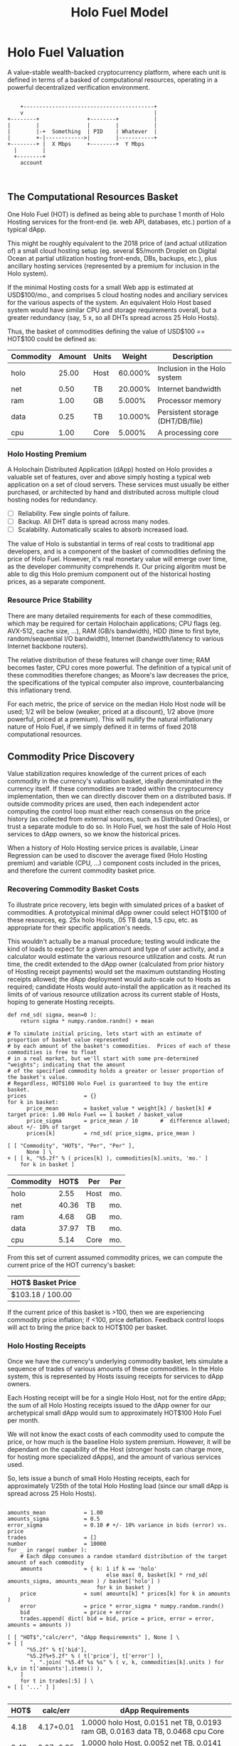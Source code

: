 #+TITLE: Holo Fuel Model
#+STARTUP: org-startup-with-inline-images inlineimages
#+OPTIONS: ^:nil # Disable sub/superscripting with bare _; _{...} still works
#+LATEX_HEADER: \usepackage[margin=1.0in]{geometry}
* Holo Fuel Valuation

  A value-stable wealth-backed cryptocurrency platform, where each unit is defined in terms of a
  basked of computational resources, operating in a powerful decentralized verification environment.

   #+BEGIN_SRC ditaa :file images/holofuel-overview.png :cache yes :cmdline -r -S -o

       +-----------------------------------------+
       v                                         |
   +--------+               +--------+           | 
   |        |               |        |           | 
   |        |-+  Something  | PID    | Whatever  |
   |        +-|------------>|        |-----------+
   +--------+ |  X Mbps     +--------+  Y Mbps    
     |        |                                   
     +--------+                                   
       account


   #+END_SRC

   #+RESULTS[4bc4e7ce2ec98c14f78e17fcb3d22255e1a196d5]:
   [[file:images/holofuel-overview.png]]

** The Computational Resources Basket

   One Holo Fuel (HOT) is defined as being able to purchase 1 month of Holo Hosting services for the
   front-end (ie. web API, databases, etc.) portion of a typical dApp.

   This might be roughly equivalent to the 2018 price of (and actual utilization of) a small cloud
   hosting setup (eg. several $5/month Droplet on Digital Ocean at partial utilization hosting
   front-ends, DBs, backups, etc.), plus ancillary hosting services (represented by a premium for
   inclusion in the Holo system).

   If the minimal Hosting costs for a small Web app is estimated at USD$100/mo., and comprises 5
   cloud hosting nodes and anciliary services for the various aspects of the system.  An equivalent
   Holo Host based system would have similar CPU and storage requirements overall, but a greater
   redundancy (say, 5 x, so all DHTs spread across 25 Holo Hosts).

   Thus, the basket of commodities defining the value of USD$100 == HOT$100 could be defined as:

   #+LATEX: {\scriptsize
   #+BEGIN_SRC ipython :session :exports results :results value
%matplotlib inline
from __future__ import absolute_import, print_function, division
try:
    from future_builtins import zip, map # Use Python 3 "lazy" zip, map
except ImportError:
       pass
import matplotlib.pyplot as plt
import numpy        # .random, ...
from sklearn import linear_model
import math
import collections

commodity_t             = collections.namedtuple(
    'Commodity', [
        'units',
        'quality',
        'notes',
    ] )
commodities             = {
    'holo':         commodity_t( "Host",    "",           "Inclusion in the Holo system" ),
    'cpu':          commodity_t( "Core",    "Median",     "A processing core" ),
    'ram':          commodity_t( "GB",      "Median",     "Processor memory" ),
    'net':          commodity_t( "TB",      "Median",     "Internet bandwidth" ),
    'data':         commodity_t( "TB",      "Median",     "Persistent storage (DHT/DB/file)" ),
}

# The basket represents the computational resource needs of a typical Holochain dApp's "interface"
# Zome.  A small dual-core Holo Host (ie. on a home Internet connection) could perhaps expect to
# run 100 HOT worth of these at 50% CPU utilization, 1TB of bandwidth; a quad-core / 8-thread
# perhaps 500 HOT worth at ~60% CPU utilization.

iron_count              =   5                   # Real iron req'd to host tradition small App
holo_fanout             =   5                   #   and additional Holo fan-out for DHT redundancy, etc.
hosts                   = iron_count * holo_fanout
basket_value            = 100.0                 # 1 HOT$ =~= 1 USD$; USD$100 of cloud hosting per minimal dApp, typ.
basket                  = {
    # Commodity     Amount, Proportion
    'holo':        hosts,           # Holo Host system fan-out and value premium
    'cpu':          1.00,           # Cores, avg. utilization across all iron
    'ram':          1.00,           # GB,    ''
    'net':          0.50,           # TB,    '' 
    'data':         0.25,           # TB,    ''
}

# In the wild, prices will fluctuate according to supply/demand and money supply dynamics.  We'll
# start with some artificial weights.
weight                  = {
    'holo':         60/100,
    'cpu':          5/100,
    'ram':          5/100,
    'net':         20/100,
    'data':        10/100,
}             

# Produces the org-mode table from result 2d list
[ ["Commodity", "Amount", "Units", "Weight", "Description"],
  None ] \
+ [ [ k, "%5.2f" % basket[k], commodities[k].units, "%5.3f%%" % ( weight[k] * 100 ), commodities[k].notes ]
    for k in basket ]
   #+END_SRC

   #+RESULTS:
   | Commodity | Amount | Units |  Weight | Description                      |
   |-----------+--------+-------+---------+----------------------------------|
   | holo      |  25.00 | Host  | 60.000% | Inclusion in the Holo system     |
   | net       |   0.50 | TB    | 20.000% | Internet bandwidth               |
   | ram       |   1.00 | GB    |  5.000% | Processor memory                 |
   | data      |   0.25 | TB    | 10.000% | Persistent storage (DHT/DB/file) |
   | cpu       |   1.00 | Core  |  5.000% | A processing core                |

   #+LATEX: }

*** Holo Hosting Premium

    A Holochain Distributed Application (dApp) hosted on Holo provides a valuable set of features,
    over and above simply hosting a typical web application on a set of cloud servers.  These
    services must usually be either purchased, or architected by hand and distributed across
    multiple cloud hosting nodes for redundancy.

    - [ ] Reliability. Few single points of failure.
    - [ ] Backup. All DHT data is spread across many nodes.
    - [ ] Scalability.  Automatically scales to absorb increased load.

    The value of Holo is substantial in terms of real costs to traditional app developers, and is a
    component of the basket of commodities defining the price of Holo Fuel.  However, it's real
    monetary value will emerge over time, as the developer community comprehends it.  Our pricing
    algoritm must be able to dig this Holo premium component out of the historical hosting prices,
    as a separate component.

*** Resource Price Stability

    There are many detailed requirements for each of these commodities, which may be required for
    certain Holochain applications; CPU flags (eg. AVX-512, cache size, ...), RAM (GB/s bandwidth),
    HDD (time to first byte, random/sequential I/O bandwidth), Internet (bandwidth/latency to
    various Internet backbone routers). 

    The relative distribution of these features will change over time; RAM becomes faster, CPU cores
    more powerful. The definition of a typical unit of these commodities therefore changes; as
    Moore's law decreases the price, the specifications of the typical computer also improve,
    counterbalancing this inflationary trend.

    For each metric, the price of service on the median Holo Host node will be used; 1/2 will be
    below (weaker, priced at a discount), 1/2 above (more powerful, priced at a premium).  This will
    nullify the natural inflationary nature of Holo Fuel, if we simply defined it in terms of fixed
    2018 computational resources.

** Commodity Price Discovery

   Value stabilization requires knowledge of the current prices of each commodity in the currency's
   valuation basket, ideally denominated in the currency itself.  If these commodities are traded
   within the cryptocurrency implementation, then we can directly discover them on a distributed
   basis.  If outside commodity prices are used, then each independent actor computing the control
   loop must either reach consensus on the price history (as collected from external sources, such
   as Distributed Oracles), or trust a separate module to do so. In Holo Fuel, we host the sale of
   Holo Host services to dApp owners, so we know the historical prices.

   When a history of Holo Hosting service prices is available, Linear Regression can be used to
   discover the average fixed (Holo Hosting premium) and variable (CPU, ...) component costs
   included in the prices, and therefore the current commodity basket price.
   
*** Recovering Commodity Basket Costs

   To illustrate price recovery, lets begin with simulated prices of a basket of commodities.  A
   prototypical minimal dApp owner could select HOT$100 of these resources, eg. 25x holo Hosts, .05
   TB data, 1.5 cpu, etc. as appropriate for their specific application's needs.

   This wouldn't actually be a manual procedure; testing would indicate the kind of loads to expect
   for a given amount and type of user activity, and a calculator would estimate the various
   resource utilization and costs. At run time, the credit extended to the dApp owner (calculated
   from prior history of Hosting receipt payments) would set the maximum outstanding Hosting
   receipts allowed; the dApp deployment would auto-scale out to Hosts as required; candidate Hosts
   would auto-install the application as it reached its limits of of various resource utilization
   across its current stable of Hosts, hoping to generate Hosting receipts.

   #+LATEX: {\scriptsize
   #+BEGIN_SRC ipython :session :exports both :results value raw
def rnd_sd( sigma, mean=0 ):
    return sigma * numpy.random.randn() + mean

# To simulate initial pricing, lets start with an estimate of proportion of basket value represented
# by each amount of the basket's commodities.  Prices of each of these commodities is free to float
# in a real market, but we'll start with some pre-determined "weights"; indicating that the amount
# of the specified commodity holds a greater or lesser proportion of the basket's value.
# Regardless, HOT$100 Holo Fuel is guaranteed to buy the entire basket.
prices                  = {}
for k in basket:
      price_mean        = basket_value * weight[k] / basket[k] # target price: 1.00 Holo Fuel == 1 basket / basket_value
      price_sigma       = price_mean / 10       #  difference allowed; about +/- 10% of target
      prices[k]         = rnd_sd( price_sigma, price_mean )

[ [ "Commodity", "HOT$", "Per", "Per" ],
      None ] \
+ [ [ k, "%5.2f" % ( prices[k] ), commodities[k].units, 'mo.' ]
    for k in basket ]
    #+END_SRC

    #+RESULTS:
    | Commodity |  HOT$ | Per  | Per |
    |-----------+-------+------+-----|
    | holo      |  2.55 | Host | mo. |
    | net       | 40.36 | TB   | mo. |
    | ram       |  4.68 | GB   | mo. |
    | data      | 37.97 | TB   | mo. |
    | cpu       |  5.14 | Core | mo. |

    #+LATEX: }

    From this set of current assumed commodity prices, we can compute the current price of the HOT
    currency's basket:

    #+LATEX: {\scriptsize
    #+BEGIN_SRC ipython :session :exports results :results value raw
[ [ "HOT$ Basket Price" ],
  None,
  [ "$%5.2f / %.2f" % ( sum( basket[k] * prices[k] for k in basket ), basket_value ) ] ]
   #+END_SRC

   #+RESULTS:
   | HOT$ Basket Price |
   |-------------------|
   | $103.18 / 100.00  |

   #+LATEX: }

    If the current price of this basket is >100, then we are experiencing commodity price inflation;
    if <100, price deflation.  Feedback control loops will act to bring the price back to HOT$100
    per basket.

*** Holo Hosting Receipts 

    Once we have the currency's underlying commodity basket, lets simulate a sequence of trades of
    various amounts of these commodities.  In the Holo system, this is represented by Hosts issuing
    receipts for services to dApp owners.

    Each Hosting receipt will be for a single Holo Host, not for the entire dApp; the sum of all
    Holo Hosting receipts issued to the dApp owner for our archetypical small dApp would sum to
    approximately HOT$100 Holo Fuel per month.

    We will not know the exact costs of each commodity used to compute the price, or how much is the
    baseline Holo system premium.  However, it will be dependant on the capability of the Host
    (stronger hosts can charge more, for hosting more specialized dApps), and the amount of various
    services used.

    So, lets issue a bunch of small Holo Hosting receipts, each for approximately 1/25th of the
    total Holo Hosting load (since our small dApp is spread across 25 Holo Hosts).

    #+LATEX: {\scriptsize
    #+BEGIN_SRC ipython :session :exports both :results value raw

amounts_mean            = 1.00
amounts_sigma           = 0.5
error_sigma             = 0.10 # +/- 10% variance in bids (error) vs. price
trades                  = []
number                  = 10000
for _ in range( number ):
    # Each dApp consumes a random standard distribution of the target amount of each commodity
    amounts             = { k: 1 if k == 'holo'
                               else max( 0, basket[k] * rnd_sd( amounts_sigma, amounts_mean ) / basket['holo'] )
                            for k in basket }
    price               = sum( amounts[k] * prices[k] for k in amounts )
    error               = price * error_sigma * numpy.random.randn()
    bid                 = price + error
    trades.append( dict( bid = bid, price = price, error = error, amounts = amounts ))

[ [ "HOT$","calc/err", "dApp Requirements" ], None ] \
+ [ [ 
      "%5.2f" % t['bid'],
      "%5.2f%+5.2f" % ( t['price'], t['error'] ),
       ", ".join( "%5.4f %s %s" % ( v, k, commodities[k].units ) for k,v in t['amounts'].items() ),
    ]
    for t in trades[:5] ] \
+ [ [ '...' ] ]

    #+END_SRC

    #+RESULTS:
    | HOT$ |  calc/err | dApp Requirements                                                               |
    |------+-----------+---------------------------------------------------------------------------------|
    | 4.18 | 4.17+0.01 | 1.0000 holo Host, 0.0151 net TB, 0.0193 ram GB, 0.0163 data TB, 0.0468 cpu Core |
    | 3.42 | 3.07+0.35 | 1.0000 holo Host, 0.0052 net TB, 0.0141 ram GB, 0.0005 data TB, 0.0372 cpu Core |
    | 4.57 | 4.86-0.29 | 1.0000 holo Host, 0.0365 net TB, 0.0305 ram GB, 0.0083 data TB, 0.0605 cpu Core |
    | 4.06 | 4.58-0.52 | 1.0000 holo Host, 0.0359 net TB, 0.0506 ram GB, 0.0038 data TB, 0.0241 cpu Core |
    | 3.01 | 3.50-0.49 | 1.0000 holo Host, 0.0045 net TB, 0.0482 ram GB, 0.0076 data TB, 0.0377 cpu Core |
    |  ... |           |                                                                                 |
    #+LATEX: }

*** Recovery of Commodity Valuations

    Lets see if we can recover the approximate Holo baseline and per-commodity costs from a sequence
    of trades.  Create some trades of 1 x Holo + random amounts of commodities around the
    requirements of a typical Holo dApp, adjusted by a random amount (ie. 'holo' always equals 1
    unit, so that all non-varying remainder is ascribed to the "baseline" Holo Hosting premium).

    Compute a linear regression over the trades, to try to recover an estimate of the prices.

    #+LATEX: {\scriptsize
    #+BEGIN_SRC ipython :session :exports both :results value

items			= [ [ t['amounts'][k] for k in basket ] for t in trades ]
bids			= [ t['bid'] for t in trades ]

regression		= linear_model.LinearRegression( fit_intercept=False, normalize=False )
regression.fit( items, bids )
select			= { k: [ int( k == k2 ) for k2 in basket ] for k in basket }
predict			= { k: regression.predict( select[k] ) for k in basket }

[ [ "Score(R^2): ", "%.9r" % ( regression.score( items, bids )), '', '' ],
  None ] \
+ [ [ "Commodity",  "Predicted", "Actual", "Error",
      # "selected"
  ],
  None ] \
+ [ [ k, 
      "%5.2f" % ( predict[k] ),
      "%5.2f" % ( prices[k] ),
      "%+5.3f%%" % (( predict[k] - prices[k] ) * 100 / prices[k] ),
      #select[k]
    ]
    for k in basket ]

    #+END_SRC

    #+RESULTS:
    | Score(R^2): | 0.5534794 |        |         |
    |-------------+-----------+--------+---------|
    | Commodity   | Predicted | Actual |   Error |
    |-------------+-----------+--------+---------|
    | holo        |      2.55 |   2.57 | -0.488% |
    | net         |     40.45 |  40.84 | -0.955% |
    | ram         |      5.53 |   5.25 | +5.447% |
    | data        |     39.37 |  39.34 | +0.072% |
    | cpu         |      5.39 |   5.28 | +2.031% |

    #+LATEX: }

*** Commodity Basket Valuation

    Finally, we can estimate the current HOT$ basket price from the recovered commodity prices.

    #+LATEX: {\scriptsize
    #+BEGIN_SRC ipython :session :exports results :results value raw

basket_price		= sum( basket[k] * prices[k]   for k in basket )
basket_predict		= sum( basket[k] * predict[k]  for k in basket )
[ [ "HOT$ Price Recovered", "vs. Actual", "Error" ], None,
  [ "$%5.2f / %.2f" % ( basket_predict, basket_value ), 
    "%5.2f" % ( basket_price ), 
    "%+5.3f%%" % (( basket_predict - basket_price ) * 100 / basket_price ),
    ]]

    #+END_SRC

    #+RESULTS:
    | HOT$ Price Recovered | vs. Actual |   Error |
    |----------------------+------------+---------|
    | $98.13 / 100.00      |      98.19 | -0.065% |

    #+LATEX: }

    We have shown that we should be able to recover the underlying commodity prices, and hence the
    basket price with a high degree of certainty, even in the face of relatively large differences
    in the mix of prices paid for hosting.

* Holo Fuel Value Stabilization

  Price discovery gives us the tools we need to detect {in,de}flation as it occurs.  Control of
  credit available in the marketplace gives us the levers we need to eliminate it.

** Wealth Monetization

   In a wealth-backed currency, credit is created by the attachment of wealth to the monetary
   system.  Depending on savings rates, monetary velocity, public sentiment etc., the amount of
   credit available to be spent varies.  Since this available credit is split between possible
   expenditures in priority order, the amount available to spend on each specific commodity
   therefore varies, driving the market price up and down.

*** Reserve Accounts

    The Reserve Accounts provide the interface between external currencies (eg. USD$, HOT ERC20
    tokens) and HOT$ Holo Fuel.

    Deposits to the reserve creates HOT$ credit limit (debt) at a current rate of exchange (TBD;
    eg. market rate + premium/discount).  The corresponding HOT$ credits created are deposited to
    the recipients HOT$ account.  
   
    If HOT$ inflation occurs within the system, credit must be withdrawn.  One way to accomplish
    this is to discourage creation of HOT$ (and encourage the redemption of HOT$ ), by increasing the
    exchange rate.  The inverse (lowering exchange rate) would result in more HOT$ creating (less
    redemption), reducing the HOT$ available, and thus reduce deflation.

    The Reserve Accounts can respond very quickly, inducing Holo Hosts with HOT$ balances to quickly
    convert them out to other currencies when exchange rates rise.  Inversely, reducing rates would
    release waiting dApp owners to purchase more HOT$ for hosting their dApps, deploying it into the
    economy to address deflation (increasing computational commodity prices).
    
    A PD (Proportional Differential) control might be ideal for this.  This type of control responds
    quickly both to direct errors (things being the wrong price), but most importantly to changes in
    the 2nd derivative (changes in rate of rate of change); eg. things getting more/less expensive
    at an increasing rate.

    By eliminating the I (Integral) component of the PID loop, it does *not* slowly build up a
    systematic output bias; it simply adjusts the instantaneous premium/discount added to the
    current market exchange rate (eg. the HOT ERC20 market), to arrive at the Reserve Account
    exchange rate.  When inflation/deflation disappears, then the Reserve Account will have the same
    exchange rate as the market.

    Beginning with a set of reserves:

    #+LATEX: {\scriptsize
    #+BEGIN_SRC ipython :session :exports results :results value

reserve_t               = collections.namedtuple(
    'Reserve', [
        'rate',     # Exchange rate used for these funds
        'amount',   # The total value of the amount executed at .rate
     ] )            #   and the resultant credit in Holo Fuel == amount * rate

reserve                 = {
    'EUR':          [],     # LIFO stack of reserves available
    'USD':          [ reserve_t( .0004, 200 ), reserve_t( .0005, 250 ) ], # 1,000,000 Holo Fuel
    'HOT ERC20':    [ reserve_t( 1, 1000000 ) ], # 1,000,000 Holo Fuel
}

def reserves( reserve ):
    return [ [ "Currency", "Rate avg.", "Reserves", "Holo Fuel Credits", ], None, ] \
           + [ [ c, "%8.6f" % ( sum( r.amount * r.rate for r in reserve[c] )
                               / ( sum( r.amount for r in reserve[c] ) or 1 ) ),
                 "%8.2f" % sum( r.amount for r in reserve[c] ),
                 "%8.2f" % sum( r.amount / r.rate for r in reserve[c] ) ]
               for c in reserve ] \
           + [ None,
               [ '', '', '', sum( sum( r.amount / r.rate for r in reserve[c] ) for c in reserve ) ]]

summary                 = reserves( reserve )
summary # summary[-1][-1] is the total amount of reserves credit available, in Holo Fuel

    #+END_SRC

    #+RESULTS:
    | Currency  | Rate avg. |   Reserves | Holo Fuel Credits |
    |-----------+-----------+------------+-------------------|
    | HOT ERC20 |  1.000000 | 1000000.00 |        1000000.00 |
    | USD       |  0.000456 |     450.00 |        1000000.00 |
    | EUR       |  0.000000 |       0.00 |              0.00 |
    |-----------+-----------+------------+-------------------|
    |           |           |            |         2000000.0 |

    #+LATEX: }

    As a simple proxy for price stability, lets assume that we strive to maintain a certain stock of
    Holo Fuel credits in the system for it to be at equilibrium.  We'll randomly do exchanges of
    Holo Fuel out through exchanges at a randomly varying rate (also varied by the rate
    premium/discount), and purchases of Holo Fuel through exchanges at a rate proportional to the
    premium/discount.

    #+LATEX: {\scriptsize
    #+BEGIN_SRC ipython :session :exports both :results value

t_last                  = -1
for t in range( 1000 ):
    dt                  = t - t_last
        
    #+END_SRC
    #+LATEX: }

    #+RESULTS:
